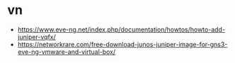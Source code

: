 * vn

- https://www.eve-ng.net/index.php/documentation/howtos/howto-add-juniper-vqfx/
- https://networkrare.com/free-download-junos-juniper-image-for-gns3-eve-ng-vmware-and-virtual-box/
  
